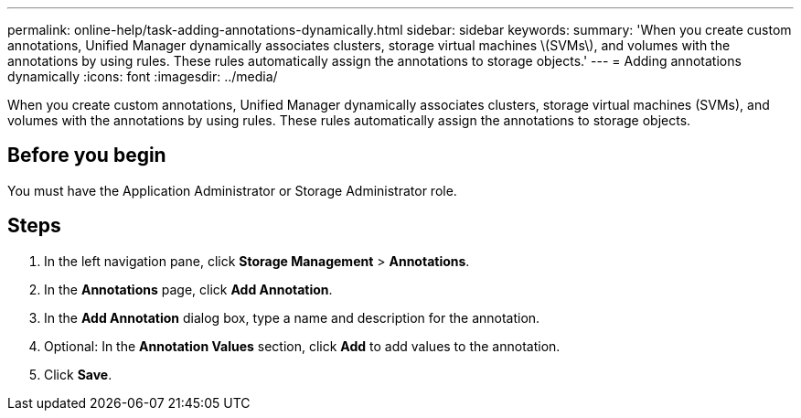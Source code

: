 ---
permalink: online-help/task-adding-annotations-dynamically.html
sidebar: sidebar
keywords: 
summary: 'When you create custom annotations, Unified Manager dynamically associates clusters, storage virtual machines \(SVMs\), and volumes with the annotations by using rules. These rules automatically assign the annotations to storage objects.'
---
= Adding annotations dynamically
:icons: font
:imagesdir: ../media/

[.lead]
When you create custom annotations, Unified Manager dynamically associates clusters, storage virtual machines (SVMs), and volumes with the annotations by using rules. These rules automatically assign the annotations to storage objects.

== Before you begin

You must have the Application Administrator or Storage Administrator role.

== Steps

. In the left navigation pane, click *Storage Management* > *Annotations*.
. In the *Annotations* page, click *Add Annotation*.
. In the *Add Annotation* dialog box, type a name and description for the annotation.
. Optional: In the *Annotation Values* section, click *Add* to add values to the annotation.
. Click *Save*.
